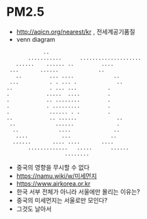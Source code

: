 * PM2.5

- http://aqicn.org/nearest/kr , 전세계공기품질
- venn diagram


#+BEGIN_SRC 
			       ..
		      ...........      ....................
		  ......	...... ..		  ....
		...		  ......		     ..
	      ..		 ... ....		      ..
	    ...			 . . ... .		       ..
	   ..			 . ... ...			.
	   .			.....  ....			.
	   .			.. ........			.
	   .			. .........			.
	   .			 ......	. .			.
	   ..			 .. ......		       ..
	    ..			   ......		       .
	     ..			    ....		      ..
	      ....		     ...		     ..
		 ......		  .... ....		  ....
		      .............	  .....	     ......
					      ........
#+END_SRC

- 중국의 영향을 무시할 수 없다
- [[https://namu.wiki/w/%EB%82%98%EB%AC%B4%EC%9C%84%ED%82%A4][https://namu.wiki/w/미세먼지]]
- https://www.airkorea.or.kr
- 한국 서부 전체가 아니라 서울에만 몰리는 이유는? 
- 중국의 미세먼지는 서울로만 모인다?
- 그것도 날아서

